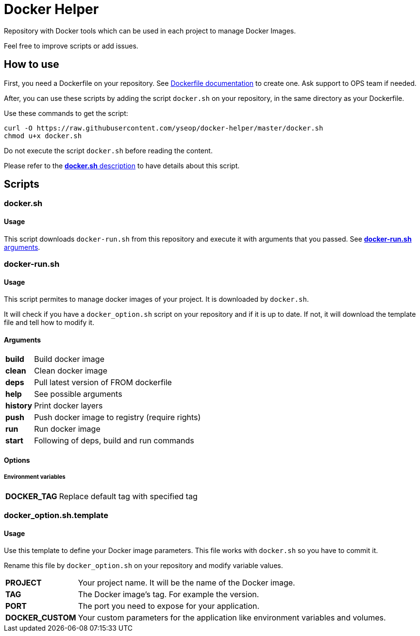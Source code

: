 = Docker Helper

Repository with Docker tools which can be used in each project to manage Docker Images.

Feel free to improve scripts or add issues.

== How to use

First, you need a Dockerfile on your repository.
See https://docs.docker.com/engine/reference/builder/[Dockerfile documentation] to create one.
Ask support to OPS team if needed.

After, you can use these scripts by adding the script `docker.sh` on your repository, in the same directory as your Dockerfile.

Use these commands to get the script:

----
curl -O https://raw.githubusercontent.com/yseop/docker-helper/master/docker.sh
chmod u+x docker.sh
----

Do not execute the script `docker.sh` before reading the content.

Please refer to the <<#docker-usage,**docker.sh** description>> to have details about this script.

== Scripts

=== docker.sh

==== Usage

[[docker-usage]]

This script downloads `docker-run.sh` from this repository and execute it with arguments that you passed.
See <<#dockerrun-arguments,**docker-run.sh** arguments>>.

=== docker-run.sh

==== Usage

This script permites to manage docker images of your project.
It is downloaded by `docker.sh`.

It will check if you have a `docker_option.sh` script on your repository and if it is up to date.
If not, it will download the template file and tell how to modify it.

==== Arguments

[[dockerrun-arguments]]

[horizontal]
**build**::  Build docker image
**clean**:: Clean docker image
**deps**:: Pull latest version of FROM dockerfile
**help**:: See possible arguments
**history**:: Print docker layers
**push**:: Push docker image to registry (require rights)
**run**:: Run docker image
**start**:: Following of deps, build and run commands

==== Options

===== Environment variables

[[dockerrun-options]]
[horizontal]
**DOCKER_TAG**:: Replace default tag with specified tag

=== docker_option.sh.template

==== Usage

Use this template to define your Docker image parameters.
This file works with `docker.sh` so you have to commit it.

Rename this file by `docker_option.sh` on your repository and modify variable values.

[horizontal]
**PROJECT**:: Your project name. It will be the name of the Docker image.
**TAG**:: The Docker image's tag. For example the version.
**PORT**:: The port you need to expose for your application.
**DOCKER_CUSTOM**:: Your custom parameters for the application like environment variables and volumes.
